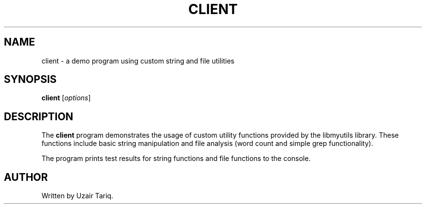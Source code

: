 .TH CLIENT 1 "September 2025" "Version 0.4.1" "User Commands"
.SH NAME
client \- a demo program using custom string and file utilities
.SH SYNOPSIS
.B client
.RI [ options ]
.SH DESCRIPTION
The
.B client
program demonstrates the usage of custom utility functions
provided by the libmyutils library. These functions include
basic string manipulation and file analysis (word count and
simple grep functionality).

The program prints test results for string functions and file
functions to the console.

.SH AUTHOR
Written by Uzair Tariq.
